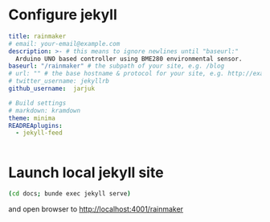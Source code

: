 * Configure jekyll 

#+BEGIN_SRC yaml :tangle docs/_config.yml :eval no
title: rainmaker
# email: your-email@example.com
description: >- # this means to ignore newlines until "baseurl:"
  Arduino UNO based controller using BME280 environmental sensor.
baseurl: "/rainmaker" # the subpath of your site, e.g. /blog
# url: "" # the base hostname & protocol for your site, e.g. http://example.com
# twitter_username: jekyllrb
github_username:  jarjuk

# Build settings
# markdown: kramdown
theme: minima
READREAplugins:
  - jekyll-feed


#+END_SRC


* Launch local jekyll site

#+name: launch-jekyll
#+BEGIN_SRC sh :eval no
(cd docs; bunde exec jekyll serve)
#+END_SRC

#+BEGIN_SRC elisp :noweb yes :dir docs :results output :eval no-export :exports none
(start-process "server" "buf-server" "xterm" "-hold" "-e" "bundle" "exec" "jekyll" "serve" "--port" "4001")
#+END_SRC

#+RESULTS:

and open browser to [[http://localhost:4001/rainmaker]]


